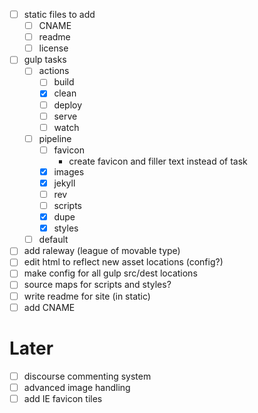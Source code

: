 - [ ] static files to add
  - [ ] CNAME
  - [ ] readme
  - [ ] license
- [-] gulp tasks
  - [-] actions
    - [ ] build
    - [X] clean
    - [ ] deploy
    - [ ] serve
    - [ ] watch
  - [-] pipeline
    - [ ] favicon
      - create favicon and filler text instead of task
    - [X] images
    - [X] jekyll
    - [ ] rev
    - [ ] scripts
    - [X] dupe
    - [X] styles
  - [ ] default
- [ ] add raleway (league of movable type)
- [ ] edit html to reflect new asset locations (config?)
- [ ] make config for all gulp src/dest locations
- [ ] source maps for scripts and styles?
- [ ] write readme for site (in static)
- [ ] add CNAME

* Later
- [ ] discourse commenting system
- [ ] advanced image handling
- [ ] add IE favicon tiles
